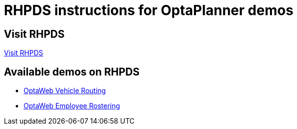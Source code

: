 = RHPDS instructions for OptaPlanner demos
:awestruct-description: How to demo OptaPlanner with RHPDS
:awestruct-layout: normalBase
:awestruct-priority: 0.1
:showtitle:

== Visit RHPDS

https://rhpds.redhat.com/[Visit RHPDS]

== Available demos on RHPDS

* link:optaweb-vehicle-routing.adoc[OptaWeb Vehicle Routing]
* link:optaweb-employee-rostering.adoc[OptaWeb Employee Rostering]
